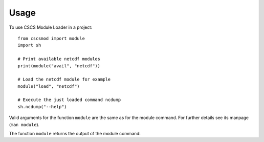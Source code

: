 =====
Usage
=====

To use CSCS Module Loader in a project::

    from cscsmod import module
    import sh
    
    # Print available netcdf modules
    print(module("avail", "netcdf"))
    
    # Load the netcdf module for example
    module("load", "netcdf")
    
    # Execute the just loaded command ncdump 
    sh.ncdump("--help")

Valid arguments for the function ``module`` are the same as 
for the module command. For further details see its manpage 
(``man module``).

The function ``module`` returns the output of the module
command.


